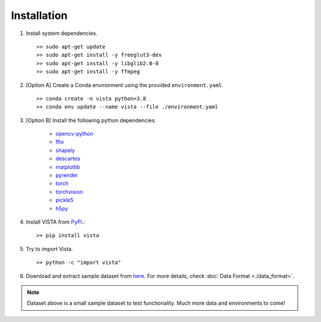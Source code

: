 .. _getting_started-installation:

Installation
============

1. Install system dependencies. ::

    >> sudo apt-get update
    >> sudo apt-get install -y freeglut3-dev
    >> sudo apt-get install -y libglib2.0-0
    >> sudo apt-get install -y ffmpeg

2. [Option A] Create a Conda environment using the provided ``environment.yaml``. ::

    >> conda create -n vista python=3.8
    >> conda env update --name vista --file ./environment.yaml

3. [Option B] Install the following python dependencies.

    * `opencv-python <https://github.com/opencv/opencv-python>`_
    * `ffio <https://pypi.org/project/ffio/>`_
    * `shapely <https://github.com/Toblerity/Shapely>`_
    * `descartes <https://pypi.org/project/descartes/>`_
    * `matplotlib <https://matplotlib.org/>`_
    * `pyrender <https://github.com/mmatl/pyrender>`_
    * `torch <https://github.com/pytorch/pytorch>`_
    * `torchvision <https://github.com/pytorch/vision>`_
    * `pickle5 <https://github.com/pitrou/pickle5-backport>`_
    * `h5py <https://github.com/h5py/h5py>`_


4. Install VISTA from `PyPi <https://pypi.org/project/vista/>`_.::

    >> pip install vista


5. Try to import Vista. ::

    >> python -c "import vista"

6. Download and extract sample dataset from `here <https://www.dropbox.com/s/62pao4mipyzk3xu/vista_traces.zip?dl=1>`_. For more details, check :doc:`Data Format <./data_format>`.

.. note::

  Dataset above is a small sample dataset to test functionality. Much more data and environments to come!
